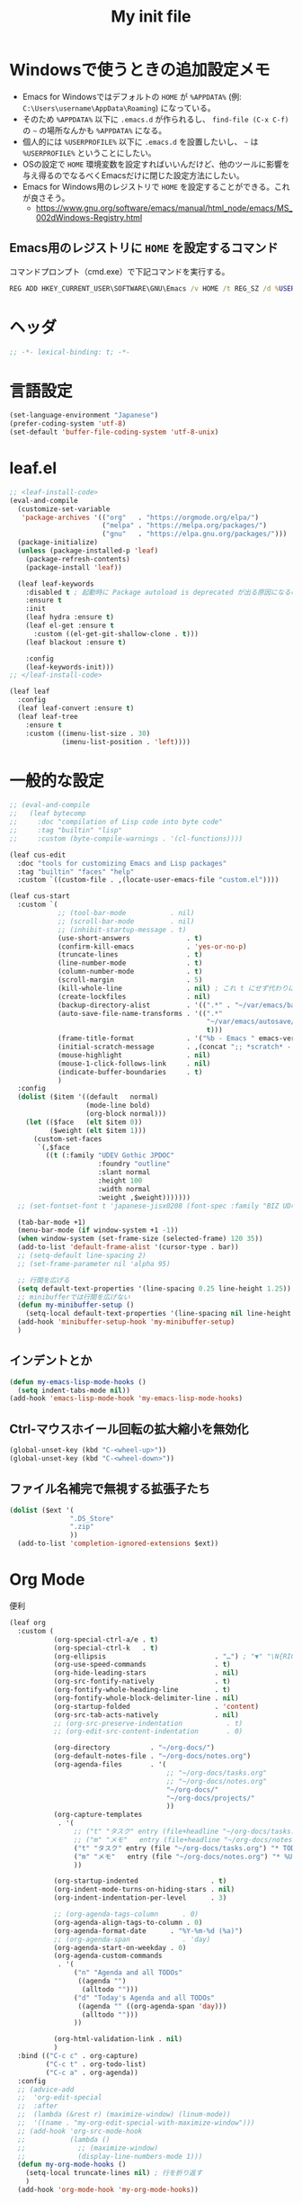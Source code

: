 #+TITLE: My init file

* Windowsで使うときの追加設定メモ
- Emacs for Windowsではデフォルトの ~HOME~ が ~%APPDATA%~ (例: ~C:\Users\username\AppData\Roaming~) になっている。
- そのため ~%APPDATA%~ 以下に ~.emacs.d~ が作られるし、 =find-file (C-x C-f)= の =~= の場所なんかも ~%APPDATA%~ になる。
- 個人的には ~%USERPROFILE%~ 以下に ~.emacs.d~ を設置したいし、 =~= は ~%USERPROFILE%~ ということにしたい。
- OSの設定で ~HOME~ 環境変数を設定すればいいんだけど、他のツールに影響を与え得るのでなるべくEmacsだけに閉じた設定方法にしたい。
- Emacs for Windows用のレジストリで ~HOME~ を設定することができる。これが良さそう。
  - https://www.gnu.org/software/emacs/manual/html_node/emacs/MS_002dWindows-Registry.html
** Emacs用のレジストリに ~HOME~ を設定するコマンド
コマンドプロンプト（cmd.exe）で下記コマンドを実行する。
#+begin_src bat :tangle no
  REG ADD HKEY_CURRENT_USER\SOFTWARE\GNU\Emacs /v HOME /t REG_SZ /d %USERPROFILE%
#+end_src
* ヘッダ
#+begin_src emacs-lisp
  ;; -*- lexical-binding: t; -*-
#+end_src
* 言語設定
#+begin_src emacs-lisp
  (set-language-environment "Japanese")
  (prefer-coding-system 'utf-8)
  (set-default 'buffer-file-coding-system 'utf-8-unix)
#+end_src
* leaf.el
#+begin_src emacs-lisp
  ;; <leaf-install-code>
  (eval-and-compile
    (customize-set-variable
     'package-archives '(("org"   . "https://orgmode.org/elpa/")
                         ("melpa" . "https://melpa.org/packages/")
                         ("gnu"   . "https://elpa.gnu.org/packages/")))
    (package-initialize)
    (unless (package-installed-p 'leaf)
      (package-refresh-contents)
      (package-install 'leaf))

    (leaf leaf-keywords
      :disabled t ; 起動時に Package autoload is deprecated が出る原因になるので一旦オフる
      :ensure t
      :init
      (leaf hydra :ensure t)
      (leaf el-get :ensure t
        :custom ((el-get-git-shallow-clone . t)))
      (leaf blackout :ensure t)

      :config
      (leaf-keywords-init)))
  ;; </leaf-install-code>

  (leaf leaf
    :config
    (leaf leaf-convert :ensure t)
    (leaf leaf-tree
      :ensure t
      :custom ((imenu-list-size . 30)
               (imenu-list-position . 'left))))
#+end_src
* 一般的な設定
#+begin_src emacs-lisp
  ;; (eval-and-compile
  ;;   (leaf bytecomp
  ;;     :doc "compilation of Lisp code into byte code"
  ;;     :tag "builtin" "lisp"
  ;;     :custom (byte-compile-warnings . '(cl-functions))))

  (leaf cus-edit
    :doc "tools for customizing Emacs and Lisp packages"
    :tag "builtin" "faces" "help"
    :custom `((custom-file . ,(locate-user-emacs-file "custom.el"))))

  (leaf cus-start
    :custom `(
              ;; (tool-bar-mode           . nil)
              ;; (scroll-bar-mode         . nil)
              ;; (inhibit-startup-message . t)
              (use-short-answers              . t)
              (confirm-kill-emacs             . 'yes-or-no-p)
              (truncate-lines                 . t)
              (line-number-mode               . t)
              (column-number-mode             . t)
              (scroll-margin                  . 5)
              (kill-whole-line                . nil) ; これ t にせず代わりに C-S-<backspace> 活用しよ
              (create-lockfiles               . nil)
              (backup-directory-alist         . '((".*" . "~/var/emacs/backup")))
              (auto-save-file-name-transforms . '((".*"
                                                   "~/var/emacs/autosave/" ; 末尾のスラッシュ必要
                                                   t)))
              (frame-title-format             . '("%b - Emacs " emacs-version))
              (initial-scratch-message        . ,(concat ";; *scratch* - Emacs " emacs-version "\n\n"))
              (mouse-highlight                . nil)
              (mouse-1-click-follows-link     . nil)
              (indicate-buffer-boundaries     . t)
              )
    :config
    (dolist ($item '((default   normal)
                     (mode-line bold)
                     (org-block normal)))
      (let (($face   (elt $item 0))
            ($weight (elt $item 1)))
        (custom-set-faces
         `(,$face
           ((t (:family "UDEV Gothic JPDOC"
                        :foundry "outline"
                        :slant normal
                        :height 100
                        :width normal
                        :weight ,$weight)))))))
    ;; (set-fontset-font t 'japanese-jisx0208 (font-spec :family "BIZ UD明朝"))

    (tab-bar-mode +1)
    (menu-bar-mode (if window-system +1 -1))
    (when window-system (set-frame-size (selected-frame) 120 35))
    (add-to-list 'default-frame-alist '(cursor-type . bar))
    ;; (setq-default line-spacing 2)
    ;; (set-frame-parameter nil 'alpha 95)

    ;; 行間を広げる
    (setq default-text-properties '(line-spacing 0.25 line-height 1.25))
    ;; minibufferでは行間を広げない
    (defun my-minibuffer-setup ()
      (setq-local default-text-properties '(line-spacing nil line-height nil)))
    (add-hook 'minibuffer-setup-hook 'my-minibuffer-setup)
    )
#+end_src
** インデントとか
#+begin_src emacs-lisp
  (defun my-emacs-lisp-mode-hooks ()
    (setq indent-tabs-mode nil))
  (add-hook 'emacs-lisp-mode-hook 'my-emacs-lisp-mode-hooks)
#+end_src
** Ctrl-マウスホイール回転の拡大縮小を無効化
#+begin_src emacs-lisp
  (global-unset-key (kbd "C-<wheel-up>"))
  (global-unset-key (kbd "C-<wheel-down>"))
#+end_src
** ファイル名補完で無視する拡張子たち
#+begin_src emacs-lisp
  (dolist ($ext '(
                 ".DS_Store"
                 ".zip"
                 ))
    (add-to-list 'completion-ignored-extensions $ext))
#+end_src
* Org Mode
便利
#+begin_src emacs-lisp
  (leaf org
    :custom (
             (org-special-ctrl-a/e . t)
             (org-special-ctrl-k   . t)
             (org-ellipsis                           . "…") ; "▼" "\N{RIGHTWARDS ARROW WITH CORNER DOWNWARDS}"
             (org-use-speed-commands                 . t)
             (org-hide-leading-stars                 . nil)
             (org-src-fontify-natively               . t)
             (org-fontify-whole-heading-line         . t)
             (org-fontify-whole-block-delimiter-line . nil)
             (org-startup-folded                     . 'content)
             (org-src-tab-acts-natively              . nil)
             ;; (org-src-preserve-indentation           . t)
             ;; (org-edit-src-content-indentation       . 0)

             (org-directory          . "~/org-docs/")
             (org-default-notes-file . "~/org-docs/notes.org")
             (org-agenda-files       . '(
                                         ;; "~/org-docs/tasks.org"
                                         ;; "~/org-docs/notes.org"
                                         "~/org-docs/"
                                         "~/org-docs/projects/"
                                         ))
             (org-capture-templates
              . '(
                  ;; ("t" "タスク" entry (file+headline "~/org-docs/tasks.org" "タスク一覧") "** TODO %?\n%^T")
                  ;; ("m" "メモ"   entry (file+headline "~/org-docs/notes.org" "メモ帳")     "** %U %?\n%l")
                  ("t" "タスク" entry (file "~/org-docs/tasks.org") "* TODO %?\n%^T")
                  ("m" "メモ"   entry (file "~/org-docs/notes.org") "* %U %?\n%l")
                  ))

             (org-startup-indented                  . t)
             (org-indent-mode-turns-on-hiding-stars . nil)
             (org-indent-indentation-per-level      . 3)

             ;; (org-agenda-tags-column      . 0)
             (org-agenda-align-tags-to-column . 0)
             (org-agenda-format-date      . "%Y-%m-%d (%a)")
             ;; (org-agenda-span             . 'day)
             (org-agenda-start-on-weekday . 0)
             (org-agenda-custom-commands
              . '(
                  ("n" "Agenda and all TODOs"
                   ((agenda "")
                    (alltodo "")))
                  ("d" "Today's Agenda and all TODOs"
                   ((agenda "" ((org-agenda-span 'day)))
                    (alltodo "")))
                  ))

             (org-html-validation-link . nil)
             )
    :bind (("C-c c" . org-capture)
           ("C-c t" . org-todo-list)
           ("C-c a" . org-agenda))
    :config
    ;; (advice-add
    ;;  'org-edit-special
    ;;  :after
    ;;  (lambda (&rest r) (maximize-window) (linum-mode))
    ;;  '((name . "my-org-edit-special-with-maximize-window")))
    ;; (add-hook 'org-src-mode-hook
    ;;           (lambda ()
    ;;             ;; (maximize-window)
    ;;             (display-line-numbers-mode 1)))
    (defun my-org-mode-hooks ()
      (setq-local truncate-lines nil) ; 行を折り返す
      )
    (add-hook 'org-mode-hook 'my-org-mode-hooks))
#+end_src
** macOSでorg-modeとorg-agendaの曜日に日本語を使う
#+begin_src emacs-lisp
  (when (eq system-type 'darwin)
    (defun my-time-locale-japanese ()
      (setq-local system-messages-locale "ja_JP.UTF-8"
                  system-time-locale "ja_JP.UTF-8"))
    (add-hook 'org-mode-hook 'my-time-locale-japanese)
    (add-hook 'org-agenda-mode-hook 'my-time-locale-japanese))
#+end_src
** Modern Org Style (org-modern)
#+begin_src emacs-lisp
  (leaf org-modern
    :ensure t
    :custom ((org-modern-priority-faces
              . '((?A :background "#FF6361"
                      :foreground "white")
                  (?B :background "#BC5090"
                      :foreground "white")
                  (?C :background "#6F975C"
                      :foreground "white")))
             (org-modern-todo-faces
              . '(("WIP" :background "#ccdfff" :foreground "#193668"))))
    :hook (
           ;; (org-mode-hook . org-modern-mode)
           (org-agenda-finalize-hook . org-modern-agenda)
           ))
#+end_src
*** agendaでTODOがラベルっぽい表示にならない問題の対処
- org側に ~org-todo-keywords-for-agenda~ が適切に設定されないバグがあるらしい
- 参考: https://github.com/minad/org-modern/issues/26#issuecomment-1722329496
#+begin_src emacs-lisp
  (defun my-fix-org-todo-keywords-for-agenda ()
    (setq-local org-todo-keywords-for-agenda '("DONE" "WIP" "TODO")))
  (add-hook 'org-agenda-finalize-hook 'my-fix-org-todo-keywords-for-agenda)
#+end_src
** org-rainbow-tags
#+begin_src emacs-lisp
  (leaf org-rainbow-tags
    :ensure t
    :custom ((org-rainbow-tags-extra-face-attributes . '(:inverse-video nil :box t :weight 'bold)))
    :hook ((org-mode-hook . org-rainbow-tags-mode)))
#+end_src
** org-agendaのバッファにカーソルがあるときに自動更新する
優先度やTODO変えている最中に更新が動いて順番が入れ替わると誤爆するのでやめた
#+begin_src emacs-lisp
  ;; (defvar my/org-agenda-update-timer nil)
  ;; (defun my-toggle-org-agenda-buffer-auto-update ()
  ;;   (interactive)
  ;;   (if my/org-agenda-update-timer
  ;;       (progn
  ;;         (cancel-timer my/org-agenda-update-timer)
  ;;         (setq my/org-agenda-update-timer nil)
  ;;         (message "org-agenda auto update disabled"))
  ;;     (progn
  ;;       (setq my/org-agenda-update-timer
  ;;             (run-with-timer
  ;;              2 2
  ;;              (lambda ()
  ;;                (condition-case nil
  ;;                    (let ((bufname "*Org Agenda*")
  ;;                          (oldmsg (current-message)))
  ;;                      (when (eq (get-buffer bufname) (current-buffer))
  ;;                        (with-current-buffer bufname
  ;;                          (let ((current-position (point)))
  ;;                            (let ((inhibit-message t))
  ;;                              (call-interactively 'org-agenda-redo))
  ;;                            (message "%s" (if oldmsg oldmsg "")) ; restore message
  ;;                            (goto-char current-position)))))
  ;;                  (error (message "An error occurred while updating the *Org Agenda* buffer"))))))
  ;;       (message "org-agenda auto update enabled"))))
#+end_src
** org-agendaのバッファのウインドウにカーソルが入ったときに更新する
#+begin_src emacs-lisp
  (add-hook 'window-selection-change-functions 'my-org-agenda-update)
  (defun my-org-agenda-update (_frame)
    (let* ((oldmsg (current-message))
           (window (selected-window))
           (buffer (window-buffer window)))
      (when (and (eq (buffer-local-value 'major-mode buffer) 'org-agenda-mode)
                 (not (memq org-agenda-current-span '(year month))))
        (let ((current-position (point)))
          (let ((inhibit-message t))
            (call-interactively 'org-agenda-redo)
            (call-interactively 'org-agenda-redo))
          (message "%s" (if oldmsg oldmsg "")) ; restore message
          (goto-char current-position)))))
  (defun my-toggle-org-agenda-buffer-auto-update ()
    (interactive)
    (if (memq 'my-org-agenda-update window-selection-change-functions)
        (progn
          (remove-hook 'window-selection-change-functions 'my-org-agenda-update)
          (message "%s" "my-org-agenda-update removed"))
      (progn
        (add-hook 'window-selection-change-functions 'my-org-agenda-update)
        (message "%s" "my-org-agenda-update added"))))
#+end_src
* カレンダーを日本語表記にする
#+begin_src emacs-lisp
  (leaf calendar
    :custom ((calendar-month-header . '(propertize
                                        (format "%d年 %s月" year month)
                                        'font-lock-face 'calendar-month-header))
             (calendar-day-header-array . ["日" "月" "火" "水" "木" "金" "土"])
             (calendar-day-name-array . calendar-day-header-array))
    :hook ((calendar-today-visible-hook . calendar-mark-today)))
#+end_src
* Dynamic Macro (dmacro.el)
#+begin_src emacs-lisp
  (leaf dmacro
    :ensure t
    :custom `((dmacro-key . ,(kbd "C-S-e")))
    :global-minor-mode global-dmacro-mode)
#+end_src
* time-stamp
#+begin_src emacs-lisp
  (defun my-time-stamp ()
    (when (memq major-mode '(org-mode))
      (time-stamp)))
  (add-hook 'before-save-hook 'my-time-stamp)
  (defun my-org-mode-time-stamp-format ()
    (setq-local
     ;; time-stamp-start  "#\\+DATE: "
     ;; time-stamp-end    "\$"
     time-stamp-format "%Y-%02m-%02dT%02H:%02M:%02S%5z %l@%q"))
  (add-hook 'org-mode-hook 'my-org-mode-time-stamp-format)
#+end_src
* fido-vertical-mode
- ミニバッファの補完UI
- =M-j= で補完内容を無視して入力内容で確定する (icomplete-fido-exit)
#+begin_src emacs-lisp
  (leaf icomplete
    :global-minor-mode fido-vertical-mode)
#+end_src
* recursive-narrow
#+begin_src emacs-lisp
  (leaf recursive-narrow
    :ensure t
    :bind (("C-x n w" . recursive-widen)
           ("C-x n n" . recursive-narrow-or-widen-dwim)))
#+end_src
* Git関連
** magit
- commitで =-S= (Sign) を使えるようにする方法
  - =M-x magit-commit=
  - =C-x l= を2回、 =5= を設定
#+begin_src emacs-lisp
  (leaf magit
    :ensure t)
#+end_src
** git-gutter
#+begin_src emacs-lisp
  (leaf git-gutter
    :ensure t
    :bind (("M-N" . git-gutter:next-hunk)
           ("M-P" . git-gutter:previous-hunk))
    :global-minor-mode global-git-gutter-mode)
#+end_src
* 雑多
#+begin_src emacs-lisp
  (leaf generic-x
    :require t)

  (leaf python-mode :ensure t)
  (leaf go-mode     :ensure t)
  (leaf json-mode   :ensure t)

  (leaf web-mode
    :ensure t
    ;; :mode "\\.json\\'"
    ;; :hook ((web-mode-hook . lsp))
    :config
    ;; (add-to-list 'auto-mode-alist '("\\.json\\'" . web-mode))
    )

  (leaf company
    :ensure t
    :hook (after-init-hook . global-company-mode)
    :custom ((company-minimum-prefix-length . 2)
             (company-require-match         . nil)
             (company-selection-wrap-around . nil)
             (company-dabbrev-downcase      . nil)
             (company-idle-delay            . nil))
    :bind (("M-n" . company-complete))
    :config
    (leaf company-box
      :when window-system
      :ensure t
      :hook (company-mode-hook company-box-mode)))

  (leaf lsp-mode
    :ensure t
    :hook (go-mode-hook json-mode-hook python-mode-hook)
    ;; :custom ((lsp-keymap-prefix . "C-c l"))
    :config
    (leaf lsp-ui
      :ensure t
      :hook (lsp-mode-hook lsp-ui-mode)
      :config
      )
    )

  (leaf eglot
    :disabled t
    :ensure t
    :hook (
           ;; (js-mode-hook . eglot-ensure)
           ;; (typescript-mode-hook . eglot-ensure)
           (python-mode-hook . eglot-ensure)
           (go-mode-hook . eglot-ensure)
           )
    :config
    (add-to-list 'eglot-server-programs
                 '((js-mode typescript-mode) . ("deno" "lsp" :initializationOptions (:enable t :lint t))))
    (add-to-list 'eglot-server-programs '(python-mode "pylsp"))
    (add-to-list 'eglot-server-programs '(go-mode "gopls"))
    )

  (leaf nyan-mode
    :ensure t
    :custom ((nyan-animate-nyancat . nil)
             (nyan-wavy-trail      . nil))
    ;; :global-minor-mode t
    )

  (leaf mlscroll
    :ensure t
    ;; :global-minor-mode t
    )

  (leaf whitespace
    ;; :hook (after-init-hook . global-whitespace-mode)
    :custom ((whitespace-style . '(face tabs tab-mark newline newline-mark))))

  (leaf highlight-indent-guides
    :disabled t
    :ensure t
    :hook ((prog-mode-hook . highlight-indent-guides-mode))
    :custom ((highlight-indent-guides-method     . 'fill)
             (highlight-indent-guides-responsive . 'top)))

  (leaf mwim
    :ensure t
    :config
    (leaf-keys ((:prog-mode-map
                 ("C-a" . mwim-beginning-of-code-or-line)
                 ("C-e" . mwim-end-of-code-or-line)))))

  (leaf delsel
    :doc "delete selection if you insert"
    :tag "builtin"
    :global-minor-mode delete-selection-mode)

  (leaf paren
    :doc "highlight matching paren"
    :tag "builtin"
    :custom ((show-paren-style . 'parenthesis))
    :global-minor-mode show-paren-mode)

  (leaf rainbow-delimiters
    :ensure t
    :hook prog-mode-hook
    :config
    ;; (add-hook 'emacs-startup-hook
    ;;           (lambda ()
    ;;             (progn
    ;;               (require 'cl-lib)
    ;;               (require 'color)
    ;;               (cl-loop
    ;;                for index from 1 to rainbow-delimiters-max-face-count
    ;;                do
    ;;                (let ((face (intern (format "rainbow-delimiters-depth-%d-face" index))))
    ;;                  (cl-callf color-saturate-name (face-foreground face) 20))))))
    )

  (leaf expand-region
    :ensure t
    :bind (("C-=" . er/expand-region)
           ("C--" . er/contract-region)))

  ;; (leaf linum
  ;;   :custom
  ;;   ((linum-format . "%5d ")))

  (leaf display-line-numbers
    :custom ((display-line-numbers-minor-tick . 0)
             (display-line-numbers-major-tick . 0)
             (display-line-numbers-grow-only  . t))
    :bind (("C-c n" . display-line-numbers-mode))
    :config
    )

  (leaf macrostep
    :ensure t
    :bind (("C-c e" . macrostep-expand)))

  (leaf recentf
    :ensure t
    :hook (after-init-hook . recentf-mode)
    :custom `((recentf-auto-cleanup . 'never)
              (recentf-max-saved-items . 2000)
              (recentf-save-file . ,(expand-file-name "~/var/emacs/recentf"))
              (recentf-auto-save-timer . ,(run-with-idle-timer 30 t 'my-recentf-save-list-silently)))
    :config
    (defun my-recentf-save-list-silently ()
      "ミニバッファに Wrote ... のメッセージを出さずに (recentf-save-list) を実行します。"
      (let* ((inhibit-message t))
        (recentf-save-list))))

  (leaf savehist
    :custom `((savehist-file . ,(expand-file-name "~/var/emacs/history")))
    :global-minor-mode t)

  (leaf saveplace
    :global-minor-mode save-place-mode)

  ;; (leaf ido-vertical-mode
  ;;   :ensure t
  ;;   :custom ((ido-enable-flex-matching . t)
  ;;            (ido-vertical-define-keys . 'C-n-and-C-p-only))
  ;;   :config
  ;;   (ido-mode 1)
  ;;   (ido-vertical-mode 1))

  ;; (leaf vertico
  ;;   :ensure t
  ;;   :custom ((read-file-name-completion-ignore-case . t)
  ;;            (read-buffer-completion-ignore-case    . t)
  ;;            (completion-ignore-case                . t))
  ;;   :config
  ;;   (vertico-mode +1))

  (leaf orderless
    :disabled t ; TODO company で使わない設定ができたら有効に戻そう
    :ensure t
    :custom ((completion-styles . '(orderless basic))))

  (leaf *roswell-slime
    :when (and (not (eq system-type 'windows-nt))
               (executable-find "ros")
               (file-readable-p (expand-file-name "~/.roswell/helper.el"))) ; $ ros install slime
    :init (load (expand-file-name "~/.roswell/helper.el"))
    :custom ((inferior-lisp-program . "ros -Q run"))
    :config
    (slime-setup '(slime-repl slime-fancy slime-banner)))

  (leaf scheme
    :when (executable-find "/opt/homebrew/bin/gosh")
    :custom ((scheme-program-name . "/opt/homebrew/bin/gosh -i")))

  (leaf end-mark
    :vc (:url "https://github.com/tarao/elisp.git")
    ;; :global-minor-mode global-end-mark-mode
    )

  (leaf undo-tree
    :ensure t
    :custom ((undo-tree-history-directory-alist . '(("." . "~/var/emacs/undo-tree"))))
    :global-minor-mode global-undo-tree-mode
    :bind (("C-z" . undo-tree-undo)
           ("C-S-z" . undo-tree-redo))
    ;; :config
    ;; (leaf-keys ((:global-map
    ;;              ("C-z" . undo-tree-undo)
    ;;              ("C-S-z" . undo-tree-redo))))
    )

  (leaf volatile-highlights
    :ensure t
    :global-minor-mode t)

  ;; (leaf beacon
  ;;   :ensure t
  ;;   :config
  ;;   (add-hook 'after-init-hook
  ;;             '(lambda ()
  ;;                (setq beacon-color (face-attribute 'highlight :background))))
  ;;   ;; (beacon-mode +1)
  ;;   )

  (leaf pulsar
    :ensure t)

  (leaf doom-modeline
    :ensure t
    :custom ((doom-modeline-icon        . nil)
             (doom-modeline-indent-info . t)
             (doom-modeline-height      . 22)
             (doom-modeline-hud         . t))
    :global-minor-mode t)

  (leaf paredit
    :ensure t)

  (leaf dashboard
    :ensure t
    :custom `((dashboard-banner-logo-title . "お疲れ様です。")
              (dashboard-footer-messages . '("以上、よろしくお願い致します。"))
              (dashboard-footer-icon . "")
              ;; (dashboard-startup-banner . 'logo)
              (dashboard-startup-banner . ,(let ((path "~/.emacs.d/dashboard-startup-banner.png"))
                                             (if (file-readable-p path) path ''logo)))
              (dashboard-image-banner-max-width  . 60)
              (dashboard-image-banner-max-height . 60)
              ;; (dashboard-startupify-list
              ;;  . '(dashboard-insert-newline
              ;;      dashboard-insert-banner-title
              ;;      dashboard-insert-newline
              ;;      dashboard-insert-init-info
              ;;      dashboard-insert-items
              ;;      dashboard-insert-newline
              ;;      dashboard-insert-footer))
              (dashboard-items . '(;; (agenda    . 10)
                                   (recents   . 20)
                                   (bookmarks . 10))))
    :bind (("C-c r" . dashboard-open))
    :config
    (dashboard-setup-startup-hook))

  (leaf editorconfig
    :ensure t
    :global-minor-mode t)

  (leaf embark
    :ensure t
    :bind
    (("C-." . embark-act)
     ("C-;" . embark-dwim)
     ("C-h B" . embark-bindings))
    ;; :init
    ;; (setq prefix-help-command #'embark-prefix-help-command)
    )

  ;; (setq custom-file "~/.emacs.d/custom.el")
  ;; (load custom-file t)

  ;; (setq line-spacing 2.0)

  ;; (global-hl-line-mode 1)

  ;; (which-func-mode +1)

  (leaf-keys (
              ;; ("C-h"     . delete-backward-char)
              ;; ("C-x C-b" . electric-buffer-list)
              ("C-l"     . my-recenter)

              ("<next>"  . scroll-up-line)
              ("<prior>" . scroll-down-line)

              ;; ("C-c C-r" . recentf-open-files)

              ("C-c w" . toggle-truncate-lines)

              ("C-c Z" . maximize-window)
              ("C-c z" . balance-windows)
              ))
#+end_src
* 日本語入力
** ddskk
=M-x skk-get= で辞書ファイルを一括ダウンロードできる。
#+begin_src emacs-lisp
  (leaf ddskk
    :disabled t
    :ensure t
    :require t
    :custom (
             (default-input-method           . "japanese-skk")  ; C-\ で使えるようにする
             ;; (skk-status-indicator           . 'minor-mode)
             (skk-indicator-use-cursor-color . nil)
             )
    ;; :bind (("C-c C-j" . skk-mode))
    :config
    (let* ((jisyo-dir (file-name-as-directory skk-get-jisyo-directory))
           (jisyo-path (concat jisyo-dir "SKK-JISYO.L")))
      (when (file-exists-p jisyo-path)
        (setq skk-large-jisyo jisyo-path))))
#+end_src
** tr-ime (Windows)
#+begin_src emacs-lisp
  (leaf tr-ime
    :when (eq window-system 'w32)
    :ensure t
    :custom ((w32-ime-mode-line-state-indicator      . "[--]")
             (w32-ime-mode-line-state-indicator-list . '("[--]" "[あ]" "[--]")))
    :config
    (tr-ime-advanced-install) ;; (tr-ime-standard-install)
    (setq default-input-method "W32-IME")
    (w32-ime-initialize)
    (modify-all-frames-parameters '((ime-font . "UDEV Gothic JPDOC-11"))))
#+end_src
* カラーテーマ
** 雑多
#+begin_src emacs-lisp
  ;; (load-theme 'wombat t)

  ;; (leaf afternoon-theme
  ;;   :disabled t
  ;;   :ensure t
  ;;   :config
  ;;   (load-theme 'afternoon t))

  ;; (leaf lambda-themes
  ;;   :disabled t
  ;;   :init
  ;;   (unless (locate-library "lambda-themes")
  ;;     (el-get-bundle lambda-emacs/lambda-themes))
  ;;   :custom ((lambda-themes-set-variable-pitch . nil))
  ;;   :config
  ;;   (require 'lambda-themes)
  ;;   (load-theme 'lambda-light-faded t)

  ;;   (set-face-attribute 'outline-1 nil :height 1.1)
  ;;   (set-face-attribute 'outline-2 nil :height 1.1)
  ;;   (set-face-attribute 'outline-3 nil :height 1.1)
  ;;   (set-face-attribute 'outline-4 nil :height 1.1))

  ;; (leaf *theme-leuven
  ;;   :disabled t
  ;;   :custom ((leuven-scale-outline-headlines . nil))
  ;;   :config
  ;;   (load-theme 'leuven t)

  ;;   (set-face-background 'secondary-selection "#FFFFBC")

  ;;   (set-face-background 'line-number "gray97")
  ;;   (set-face-attribute 'line-number-current-line nil
  ;;                       :weight 'bold
  ;;                       :foreground "black"
  ;;                       :background (face-attribute 'highlight :background)))

  ;; (leaf apropospriate-theme
  ;;   :ensure t
  ;;   :config
  ;;   (load-theme 'apropospriate-light t))
#+end_src
** modus良い
#+begin_src emacs-lisp
  ;; (leaf *theme-modus ; for Emacs 28.2 bundled version
  ;;   :disabled t
  ;;   :custom ((modus-themes-region            . 'bg-only)
  ;;            (modus-themes-org-blocks        . 'gray-background)
  ;;            (modus-themes-italic-constructs . t)
  ;;            (modus-themes-no-mixed-fonts    . t))
  ;;   :config
  ;;   ;; (setq modus-themes-common-palette-overrides
  ;;   ;;       '((border-mode-line-active unspecified)
  ;;   ;;         (border-mode-line-inactive unspecified)))
  ;;   (load-theme 'modus-operandi t)
  ;;   (set-face-attribute 'show-paren-match nil
  ;;                       :underline '(:color "red")
  ;;                       :background nil)
  ;;   (set-face-attribute 'vhl/default-face nil :background "#d0d6ff" :foreground nil)
  ;;   ;; (set-face-attribute 'mode-line nil :box nil) ;; :weight 'normal
  ;;   ;; (set-face-attribute 'mode-line-inactive nil :box nil)
  ;;   (set-face-attribute 'font-lock-comment-face nil :foreground "#707070")
  ;;   )

  (leaf modus-themes
    :ensure t
    :custom ((modus-themes-region            . 'bg-only)
             (modus-themes-org-blocks        . 'gray-background)
             (modus-themes-italic-constructs . t)
             (modus-themes-no-mixed-fonts    . t)
             (modus-themes-common-palette-overrides
              . '((bg-paren-match bg-cyan-intense)
                  (fg-region unspecified)
                  (border-mode-line-active unspecified)
                  (border-mode-line-inactive unspecified))))
    :config
    (defun my-update-mode-line-face-attribute-vars ()
      (setq my:mode-line-active-background (face-attribute 'mode-line :background))
      (setq my:mode-line-inactive-background (face-attribute 'mode-line-inactive :background)))
    (add-hook 'modus-themes-after-load-theme-hook 'my-update-mode-line-face-attribute-vars)
    (load-theme 'modus-operandi t) ; light
    ;; (load-theme 'modus-vivendi t) ; dark
    (my-update-mode-line-face-attribute-vars)
    )
#+end_src
* ビープ音の代わりにモードラインを点滅させる
#+begin_src emacs-lisp
  (setq visible-bell nil
        ring-bell-function 'my-blink-mode-line)
  (defun my-blink-mode-line ()
    (set-face-attribute 'mode-line nil :background my:mode-line-inactive-background)
    (run-with-timer
     0.1 nil #'set-face-attribute 'mode-line nil :background my:mode-line-active-background))
#+end_src
* マウスホイール/トラックパッドのスクロールを快適に
#+begin_src emacs-lisp
  (setq scroll-conservatively 1)
  (setq scroll-preserve-screen-position t)
#+end_src
* コマンド
** init関連ファイルを開く
#+begin_src emacs-lisp
  (defun edit-my-init ()
    (interactive)
    (let* ((items '("README.org" "init-local.el" "init.el" "early-init.el"))
           (file (completing-read "edit-my-init> " items)))
      (let* ((safe-local-variable-values '((org-src-preserve-indentation . t))))
        (find-file (expand-file-name (concat user-emacs-directory file))))))
#+end_src
** init.el再読み込み
これで適切か？
#+begin_src emacs-lisp
  (defun reload-init-file ()
    (interactive)
    (load-file user-init-file)
    (when (fboundp 'org-mode-restart)
      (org-mode-restart)))
#+end_src
** 編集中のファイルが置かれているディレクトリをExplorer/Finderで開く
#+begin_src emacs-lisp
  (defun browse-buffer-directory ()
    (interactive)
    (let* ((file-name (or (and (boundp 'org-src-source-file-name)
                               org-src-source-file-name)
                          buffer-file-name))
           (directory (when file-name
                        (file-name-directory file-name))))
      (if directory
          (let ((default-directory directory))
            (cond
             ((and (eq system-type 'darwin)
                   (executable-find "/usr/bin/open")) ; macOS
              (call-process-shell-command "/usr/bin/open ."))
             ((and (eq system-type 'windows-nt)
                   (executable-find "explorer.exe")) ; Windows
              (call-process-shell-command "explorer.exe ."))
             ;; ((and (eq system-type 'gnu/linux)
             ;;       (executable-find "xdg-open")) ; Linux
             ;;  (call-process-shell-command "xdg-open ."))
             (t (message "%s" "Unknown system-type"))))
        (message "%s" "バッファのディレクトリが取得できませんでした"))))
#+end_src
* その他関数
#+begin_src emacs-lisp
  ;; (defun my-blink-hl-line ()
  ;;   ;; (unless (fboundp 'hl-line-mode) (require 'hl-line-mode))
  ;;   (unless (boundp 'hl-line-mode)
  ;;     (setq hl-line-mode nil))
  ;;   (unless hl-line-mode
  ;;     (run-with-timer
  ;;      0.1 nil
  ;;      #'(lambda ()
  ;;          (hl-line-mode 1)
  ;;          (run-with-timer
  ;;           0.1 nil
  ;;           #'(lambda ()
  ;;               (hl-line-mode 0)
  ;;               (run-with-timer
  ;;                0.1 nil
  ;;                #'(lambda ()
  ;;                    (hl-line-mode 1)
  ;;                    (run-with-timer
  ;;                     0.1 nil
  ;;                     #'(lambda ()
  ;;                         (hl-line-mode 0)))))))))))

  (defun my-recenter ()
    (interactive)
    ;; (when (fboundp 'git-gutter) (git-gutter))
    (recenter-top-bottom) ;; (recenter)
    ;; (my-blink-hl-line)
    (when (fboundp 'vhl/add) (vhl/add (point) (1+ (point))))
    ;; (when (fboundp 'pulsar-highlight-line) (pulsar-highlight-line))
    )

  (defun my-toggle-buffer-drawer (buffer-name &optional goto-eob)
    (let* ((window (get-buffer-window buffer-name)))
      (if window
          (if (eq (get-buffer buffer-name) (current-buffer))
              (delete-window)
            (progn (select-window window)
                   (if goto-eob
                       (end-of-buffer))))
        (progn (select-window (split-root-window-below))
               (switch-to-buffer buffer-name)
               (if goto-eob
                   (end-of-buffer))))))
  (global-set-key (kbd "C-c s")
                  (lambda () (interactive) (my-toggle-buffer-drawer "*scratch*")))
  (global-set-key (kbd "C-c S")
                  (lambda () (interactive) (my-toggle-buffer-drawer "*Messages*" t)))
#+end_src
* =C-h h= でハングするので無効化しとく（Windows）
#+begin_src emacs-lisp
  (when (eq window-system 'w32)
    (global-set-key (kbd "C-h h")
                    (lambda () (interactive) (message "%s" "代わりに M-x view-hello-file を使ってください ※多分固まります"))))
#+end_src
* Windowsでショートカットから起動したときの作業フォルダの設定
- こんなことしなくてもショートカットのプロパティの作業フォルダーで変えればいいはずだけどうまくいかなかったので、引数無しで起動されて作業フォルダがemacs.exeが置かれているフォルダになってる場合に =~= に移動するようにしてみた。
#+begin_src emacs-lisp
  (when
      (and
       (eq system-type 'windows-nt)
       (= (length command-line-args) 1))
    (let* ((args0 (car command-line-args))
           (emacs-exe (expand-file-name args0))
           (exe-dir (file-name-directory emacs-exe)))
      (when
          (string= default-directory exe-dir)
        (setq default-directory (expand-file-name "~")))))
#+end_src
* ローカルの設定があれば読み込む
#+begin_src emacs-lisp
  (load (expand-file-name(concat user-emacs-directory "init-local.el")) t)
#+end_src
* provideの設定
#+begin_src emacs-lisp
  (provide 'init)
  ;;; init.el ends here
#+end_src
